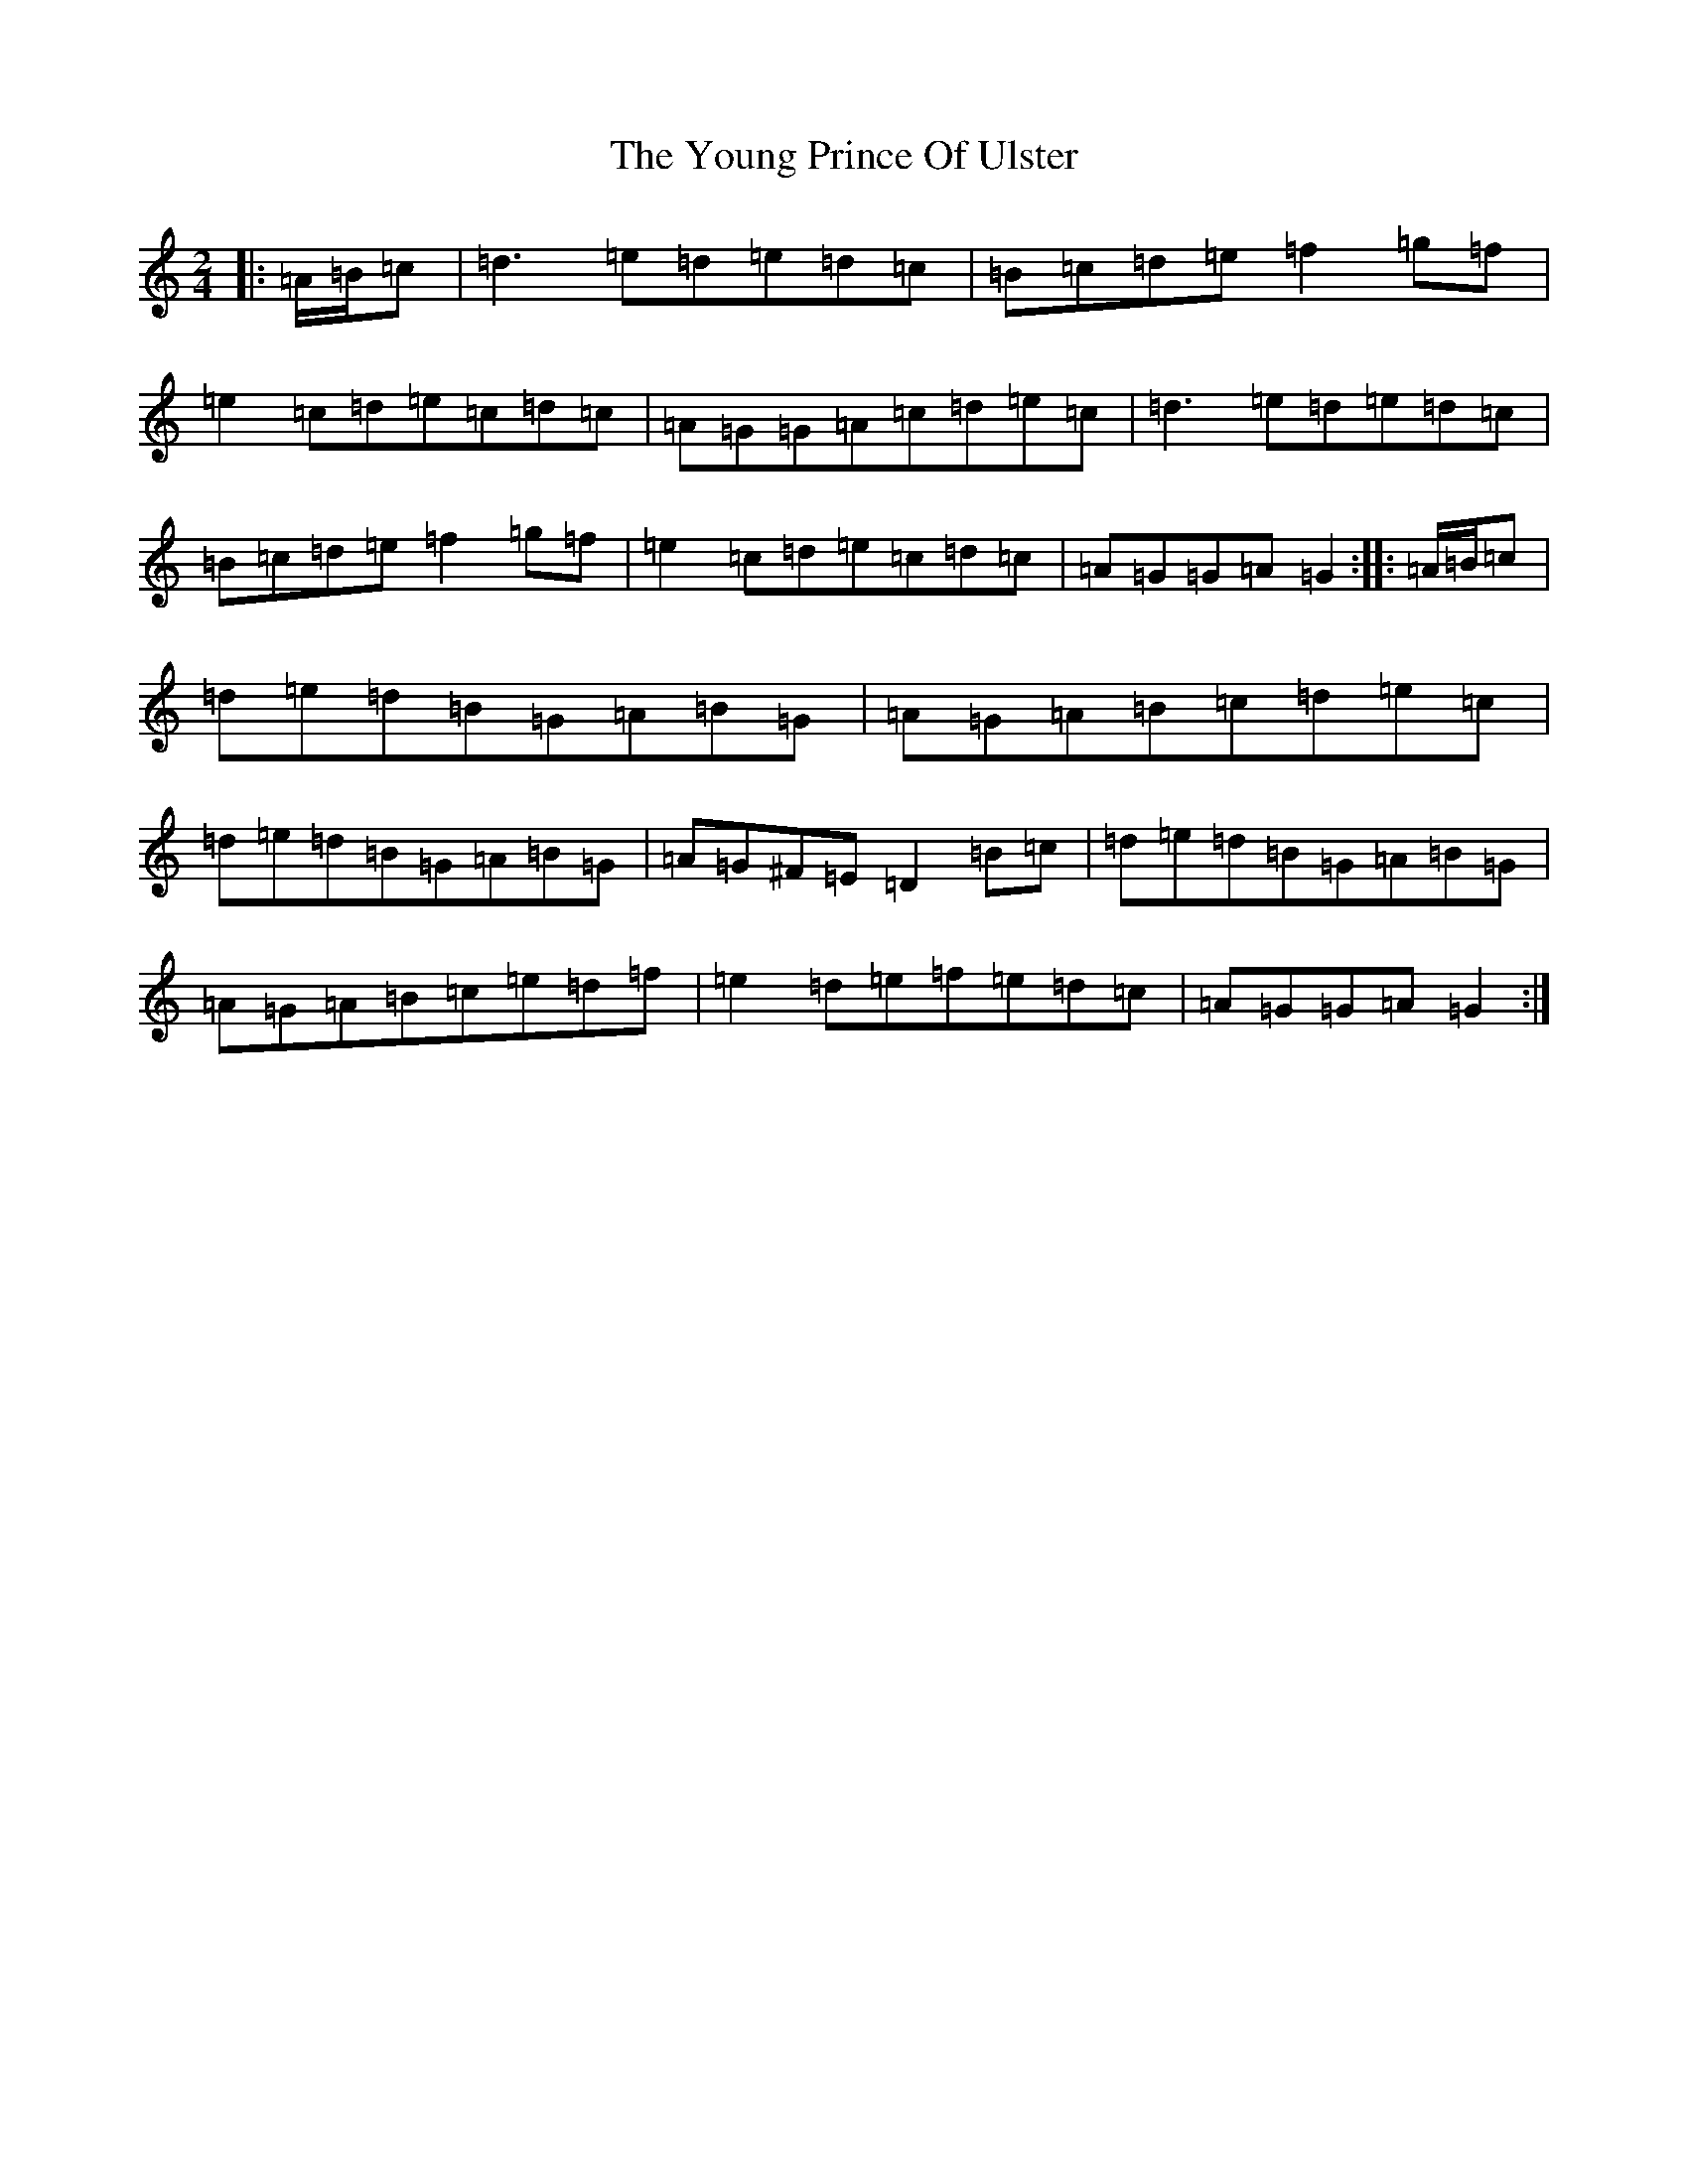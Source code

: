 X: 18788
T: Young Prince Of Ulster, The
S: https://thesession.org/tunes/18049#setting39849
Z: G Major
R: polka
M: 2/4
L: 1/8
K: C Major
|:=A/2=B/2=c|=d3=e=d=e=d=c|=B=c=d=e=f2=g=f|=e2=c=d=e=c=d=c|=A=G=G=A=c=d=e=c|=d3=e=d=e=d=c|=B=c=d=e=f2=g=f|=e2=c=d=e=c=d=c|=A=G=G=A=G2:||:=A/2=B/2=c|=d=e=d=B=G=A=B=G|=A=G=A=B=c=d=e=c|=d=e=d=B=G=A=B=G|=A=G^F=E=D2=B=c|=d=e=d=B=G=A=B=G|=A=G=A=B=c=e=d=f|=e2=d=e=f=e=d=c|=A=G=G=A=G2:|